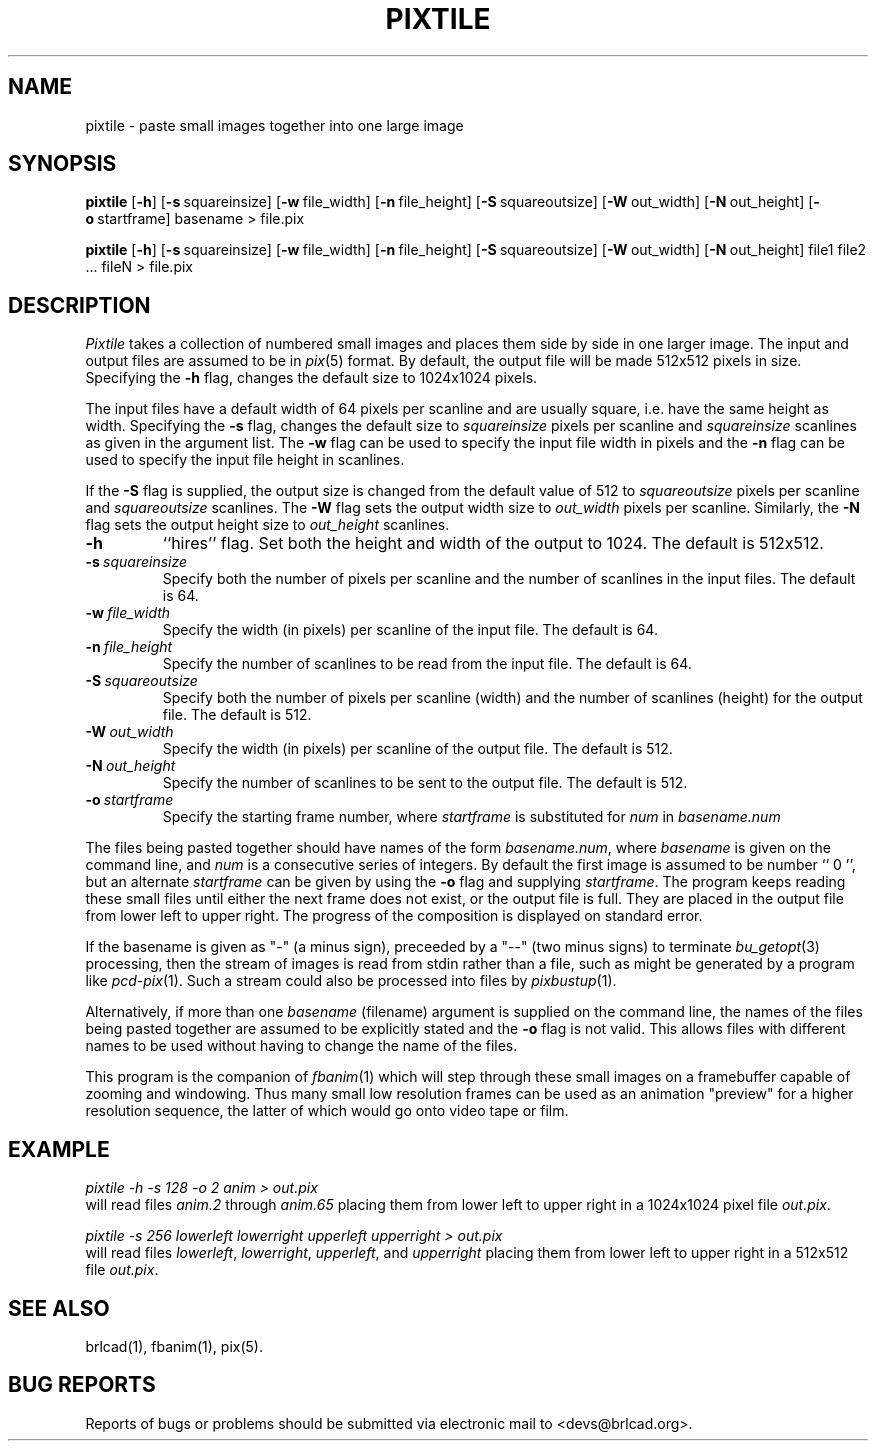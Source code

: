 .TH PIXTILE 1 BRL-CAD
.\"                      P I X T I L E . 1
.\" BRL-CAD
.\"
.\" Copyright (c) 2005-2009 United States Government as represented by
.\" the U.S. Army Research Laboratory.
.\"
.\" Redistribution and use in source (Docbook format) and 'compiled'
.\" forms (PDF, PostScript, HTML, RTF, etc), with or without
.\" modification, are permitted provided that the following conditions
.\" are met:
.\"
.\" 1. Redistributions of source code (Docbook format) must retain the
.\" above copyright notice, this list of conditions and the following
.\" disclaimer.
.\"
.\" 2. Redistributions in compiled form (transformed to other DTDs,
.\" converted to PDF, PostScript, HTML, RTF, and other formats) must
.\" reproduce the above copyright notice, this list of conditions and
.\" the following disclaimer in the documentation and/or other
.\" materials provided with the distribution.
.\"
.\" 3. The name of the author may not be used to endorse or promote
.\" products derived from this documentation without specific prior
.\" written permission.
.\"
.\" THIS DOCUMENTATION IS PROVIDED BY THE AUTHOR AS IS'' AND ANY
.\" EXPRESS OR IMPLIED WARRANTIES, INCLUDING, BUT NOT LIMITED TO, THE
.\" IMPLIED WARRANTIES OF MERCHANTABILITY AND FITNESS FOR A PARTICULAR
.\" PURPOSE ARE DISCLAIMED. IN NO EVENT SHALL THE AUTHOR BE LIABLE FOR
.\" ANY DIRECT, INDIRECT, INCIDENTAL, SPECIAL, EXEMPLARY, OR
.\" CONSEQUENTIAL DAMAGES (INCLUDING, BUT NOT LIMITED TO, PROCUREMENT
.\" OF SUBSTITUTE GOODS OR SERVICES; LOSS OF USE, DATA, OR PROFITS; OR
.\" BUSINESS INTERRUPTION) HOWEVER CAUSED AND ON ANY THEORY OF
.\" LIABILITY, WHETHER IN CONTRACT, STRICT LIABILITY, OR TORT
.\" (INCLUDING NEGLIGENCE OR OTHERWISE) ARISING IN ANY WAY OUT OF THE
.\" USE OF THIS DOCUMENTATION, EVEN IF ADVISED OF THE POSSIBILITY OF
.\" SUCH DAMAGE.
.\"
.\".\".\"
.SH NAME
pixtile \- paste small images together into one large image
.SH SYNOPSIS
.B pixtile
.RB [ \-h ]
.RB [ \-s\  squareinsize]
.RB [ \-w\  file_width]
.RB [ \-n\  file_height]
.RB [ \-S\  squareoutsize]
.RB [ \-W\  out_width]
.RB [ \-N\  out_height]
.RB [ \-o\  startframe]
basename
\>
file.pix
.PP
.B pixtile
.RB [ \-h ]
.RB [ \-s\  squareinsize]
.RB [ \-w\  file_width]
.RB [ \-n\  file_height]
.RB [ \-S\  squareoutsize]
.RB [ \-W\  out_width]
.RB [ \-N\  out_height]
file1 file2 ... fileN
\>
file.pix
.SH DESCRIPTION
.I Pixtile
takes a collection of numbered small images and places them side
by side in one larger image.  The input and output files are
assumed to be in
.IR pix (5)
format.
By default, the output file will be made 512x512 pixels in size.
Specifying the
.B \-h
flag, changes the default size to 1024x1024 pixels.
.PP
The input files have a default width of 64 pixels per scanline
and are usually square, i.e. have the same height as width.
Specifying the
.B \-s
flag, changes the default size to
.I squareinsize
pixels per scanline and
.I squareinsize
scanlines as given in the argument list.
The
.B \-w
flag can be used to specify the input file width in pixels and the
.B \-n
flag can be used to specify the input file height in scanlines.
.PP
If the
.B \-S
flag is supplied, the output
size is changed from the default value of 512 to
.I squareoutsize
pixels per scanline and
.I squareoutsize
scanlines.
The
.B \-W
flag sets the output width size to
.I out_width
pixels per scanline.
Similarly, the
.B \-N
flag sets the output height size to
.I out_height
scanlines.
.TP
.B \-h
``hires'' flag.
Set both the height and width of the output to 1024.
The default is 512x512.
.TP
.BI \-s\  squareinsize
Specify both the number of pixels per scanline and the number of
scanlines in the input files.  The default is 64.

.TP
.BI \-w\  file_width
Specify the width (in pixels) per scanline of the input file.
The default is 64.
.TP
.BI \-n\  file_height
Specify the number of scanlines to be read from the input file.
The default is 64.
.TP
.BI \-S\  squareoutsize
Specify both the number of pixels per scanline (width) and the number of
scanlines (height) for the output file.  The default is 512.
.TP
.BI \-W\  out_width
Specify the width (in pixels) per scanline of the output file.
The default is 512.
.TP
.BI \-N\  out_height
Specify the number of scanlines to be sent to the output file.
The default is 512.
.TP
.BI \-o\  startframe
Specify the starting frame number, where
.I startframe
is substituted for
.I num
in
.I basename.num
.PP
The files being pasted together should have names of the form
.IR basename.num ,
where
.I basename
is given on the command line, and
.I num
is a consecutive series of integers.  By default the first image
is assumed to be number `` 0 '', but an alternate
.I startframe
can be given by using the
.B \-o
flag and supplying
.IR startframe .
The program keeps reading these small files until either the next
frame does not exist, or the output file is full.
They are placed in the output file from lower left to upper right.
The progress
of the composition is displayed on standard error.
.PP
If the basename is given as "\-" (a minus sign),
preceeded by a "\-\-" (two minus signs) to terminate
.IR bu_getopt (3)
processing,
then the stream of images is read from stdin rather than a file, such as
might be generated by a program like
.IR pcd-pix (1).
Such a stream could also be processed into files by
.IR pixbustup (1).
.PP
Alternatively, if more than one
.I basename
(filename) argument is supplied on the command line,
the names of the files being pasted together are assumed
to be explicitly stated and the
.B \-o
flag is not valid.  This allows files with different names to be
used without having to change the name of the files.
.PP
This program is the companion of
.IR fbanim (1)
which will step through these small images on a framebuffer capable
of zooming and windowing.  Thus many small low resolution frames can
be used as an animation "preview" for a higher resolution sequence,
the latter of which would go onto video tape or film.
.SH EXAMPLE
.I
pixtile \-h \-s 128 \-o 2 anim \>\ out.pix
.br
will read files
.I anim.2
through
.I anim.65
placing them from lower left to upper right in a 1024x1024 pixel
file
.IR out.pix .
.PP
.I
pixtile \-s 256 lowerleft lowerright upperleft upperright \>\ out.pix
.br
will read files
.IR lowerleft ,
.IR lowerright ,
.IR upperleft ,
and
.I upperright
placing them from lower left to upper right in a 512x512 file
.IR out.pix .
.SH "SEE ALSO"
brlcad(1), fbanim(1), pix(5).
.SH "BUG REPORTS"
Reports of bugs or problems should be submitted via electronic
mail to <devs@brlcad.org>.
